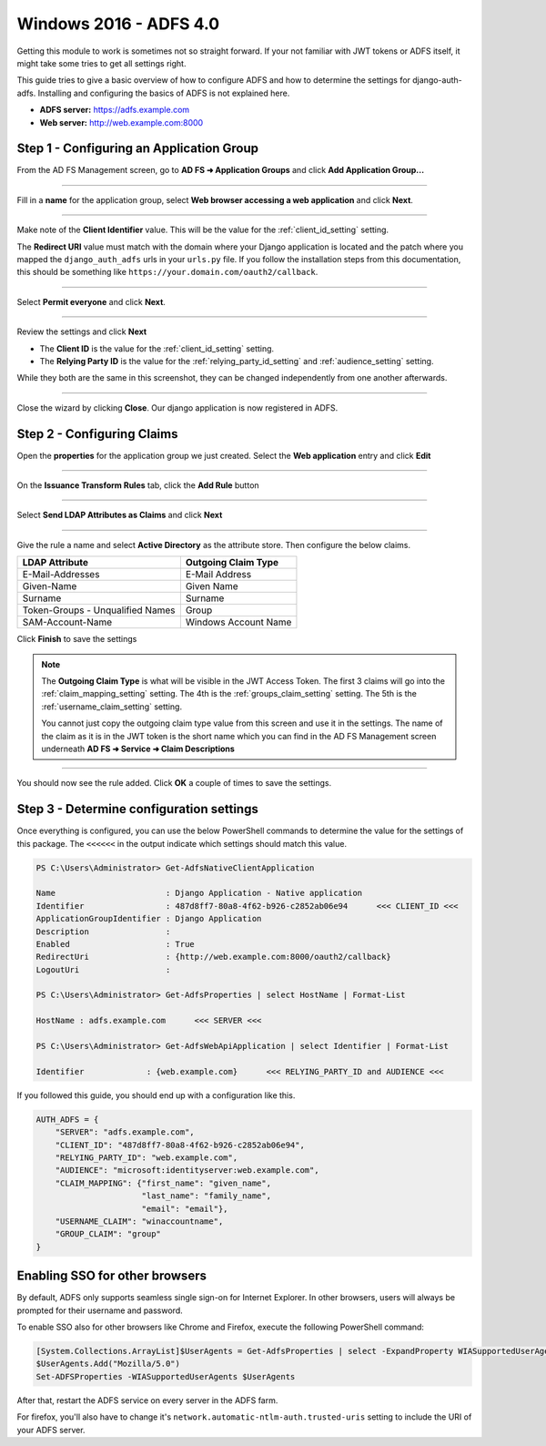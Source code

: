Windows 2016 - ADFS 4.0
=======================

Getting this module to work is sometimes not so straight forward. If your not familiar with JWT tokens or ADFS itself,
it might take some tries to get all settings right.

This guide tries to give a basic overview of how to configure ADFS and how to determine the settings for
django-auth-adfs. Installing and configuring the basics of ADFS is not explained here.

* **ADFS server:** https://adfs.example.com
* **Web server:** http://web.example.com:8000

Step 1 - Configuring an Application Group
-----------------------------------------

From the AD FS Management screen, go to **AD FS ➜ Application Groups** and
click **Add Application Group...**

.. image:: _static/2016/01_add_app_group.png
   :scale: 50 %

------------

Fill in a **name** for the application group, select **Web browser accessing a web application** and click **Next**.

.. image:: _static/2016/02_add_app_group_wizard_page1.png
   :scale: 50 %

------------

Make note of the **Client Identifier** value. This will be the value for the :ref:`client_id_setting` setting.

The **Redirect URI** value must match with the domain where your Django application is located and the patch where you
mapped the ``django_auth_adfs`` urls in your ``urls.py`` file. If you follow the installation steps from this
documentation, this should be something like ``https://your.domain.com/oauth2/callback``.

.. image:: _static/2016/03_add_native_app.png
   :scale: 50 %

------------

Select **Permit everyone** and click **Next**.

.. image:: _static/2016/04_native_app_access_policy.png
   :scale: 50 %

------------

Review the settings and click **Next**

* The **Client ID** is the value for the :ref:`client_id_setting` setting.
* The **Relying Party ID** is the value for the :ref:`relying_party_id_setting` and :ref:`audience_setting` setting.

While they both are the same in this screenshot, they can be changed independently from one another afterwards.

.. image:: _static/2016/05_review_settings.png
   :scale: 50 %

------------

Close the wizard by clicking **Close**. Our django application is now registered in ADFS.

.. image:: _static/2016/06_wizard_end.png
   :scale: 50 %

Step 2 - Configuring Claims
---------------------------

Open the **properties** for the application group we just created.
Select the **Web application** entry and click **Edit**

.. image:: _static/2016/07_app_group_settings.png
   :scale: 50 %

------------

On the **Issuance Transform Rules** tab, click the **Add Rule** button

.. image:: _static/2016/08_add_claim_rules.png
   :scale: 50 %

------------

Select **Send LDAP Attributes as Claims** and click **Next**

.. image:: _static/2016/08_add_ldap_attributes_part1.png
   :scale: 50 %

------------

Give the rule a name and select **Active Directory** as the attribute store. Then configure the below claims.

+----------------------------------+----------------------+
| LDAP Attribute                   | Outgoing Claim Type  |
+==================================+======================+
| E-Mail-Addresses                 | E-Mail Address       |
+----------------------------------+----------------------+
| Given-Name                       | Given Name           |
+----------------------------------+----------------------+
| Surname                          | Surname              |
+----------------------------------+----------------------+
| Token-Groups - Unqualified Names | Group                |
+----------------------------------+----------------------+
| SAM-Account-Name                 | Windows Account Name |
+----------------------------------+----------------------+

.. image:: _static/2016/08_add_ldap_attributes_part2.png
    :scale: 50 %

Click **Finish** to save the settings

.. note::
    The **Outgoing Claim Type** is what will be visible in the JWT Access Token. The first 3 claims will go into the
    :ref:`claim_mapping_setting` setting. The 4th is the :ref:`groups_claim_setting` setting. The 5th is the
    :ref:`username_claim_setting` setting.

    You cannot just copy the outgoing claim type value from this screen and use it in the settings. The name of the
    claim as it is in the JWT token is the short name which you can find in the AD FS Management screen underneath
    **AD FS ➜ Service ➜ Claim Descriptions**

------------

You should now see the rule added. Click **OK** a couple of times to save the settings.

Step 3 - Determine configuration settings
-----------------------------------------

Once everything is configured, you can use the below PowerShell commands to determine the value for the settings of this
package. The ``<<<<<<`` in the output indicate which settings should match this value.

.. code-block:: ps1con

    PS C:\Users\Administrator> Get-AdfsNativeClientApplication

    Name                       : Django Application - Native application
    Identifier                 : 487d8ff7-80a8-4f62-b926-c2852ab06e94      <<< CLIENT_ID <<<
    ApplicationGroupIdentifier : Django Application
    Description                :
    Enabled                    : True
    RedirectUri                : {http://web.example.com:8000/oauth2/callback}
    LogoutUri                  :

    PS C:\Users\Administrator> Get-AdfsProperties | select HostName | Format-List

    HostName : adfs.example.com      <<< SERVER <<<

    PS C:\Users\Administrator> Get-AdfsWebApiApplication | select Identifier | Format-List

    Identifier             : {web.example.com}      <<< RELYING_PARTY_ID and AUDIENCE <<<

If you followed this guide, you should end up with a configuration like this.

.. code-block:: python

    AUTH_ADFS = {
        "SERVER": "adfs.example.com",
        "CLIENT_ID": "487d8ff7-80a8-4f62-b926-c2852ab06e94",
        "RELYING_PARTY_ID": "web.example.com",
        "AUDIENCE": "microsoft:identityserver:web.example.com",
        "CLAIM_MAPPING": {"first_name": "given_name",
                          "last_name": "family_name",
                          "email": "email"},
        "USERNAME_CLAIM": "winaccountname",
        "GROUP_CLAIM": "group"
    }

Enabling SSO for other browsers
-------------------------------

By default, ADFS only supports seamless single sign-on for Internet Explorer.
In other browsers, users will always be prompted for their username and password.

To enable SSO also for other browsers like Chrome and Firefox, execute the following PowerShell command:

.. code-block:: powershell

    [System.Collections.ArrayList]$UserAgents = Get-AdfsProperties | select -ExpandProperty WIASupportedUserAgents
    $UserAgents.Add("Mozilla/5.0")
    Set-ADFSProperties -WIASupportedUserAgents $UserAgents

After that, restart the ADFS service on every server in the ADFS farm.

For firefox, you'll also have to change it's ``network.automatic-ntlm-auth.trusted-uris`` setting
to include the URI of your ADFS server.
